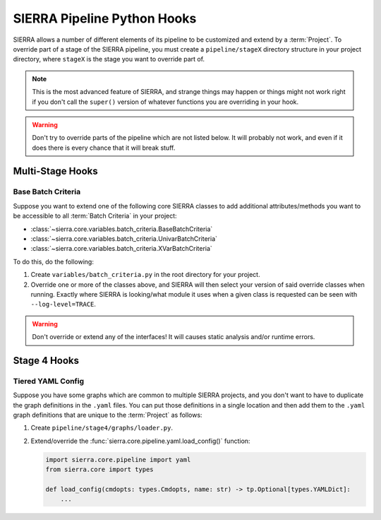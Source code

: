 .. _tutorials/project/hooks:

============================
SIERRA Pipeline Python Hooks
============================

SIERRA allows a number of different elements of its pipeline to be customized
and extend by a :term:`Project`. To override part of a stage of the SIERRA
pipeline, you must create a ``pipeline/stageX`` directory structure in your
project directory, where ``stageX`` is the stage you want to override part of.

.. NOTE:: This is the most advanced feature of SIERRA, and strange things may
          happen or things might not work right if you don't call the
          ``super()`` version of whatever functions you are overriding in your
          hook.

.. WARNING:: Don't try to override parts of the pipeline which are not listed
             below. It will probably not work, and even if it does there is
             every chance that it will break stuff.

Multi-Stage Hooks
=================

Base Batch Criteria
-------------------

Suppose you want to extend one of the following core SIERRA classes to add
additional attributes/methods you want to be accessible to all :term:`Batch
Criteria` in your project:

- :class:`~sierra.core.variables.batch_criteria.BaseBatchCriteria`

- :class:`~sierra.core.variables.batch_criteria.UnivarBatchCriteria`

- :class:`~sierra.core.variables.batch_criteria.XVarBatchCriteria`

To do this, do the following:

#. Create ``variables/batch_criteria.py`` in the root directory for your
   project.

#. Override one or more of the classes above, and SIERRA will then select your
   version of said override classes when running. Exactly where SIERRA is
   looking/what module it uses when a given class is requested can be seen with
   ``--log-level=TRACE``.

.. WARNING:: Don't override or extend any of the interfaces! It will causes
             static analysis and/or runtime errors.

Stage 4 Hooks
=============

Tiered YAML Config
------------------

Suppose you have some graphs which are common to multiple SIERRA projects, and
you don't want to have to duplicate the graph definitions in the ``.yaml``
files. You can put those definitions in a single location and then add them to
the ``.yaml`` graph definitions that are unique to the :term:`Project` as
follows:

#. Create ``pipeline/stage4/graphs/loader.py``.

#. Extend/override the
   :func:`sierra.core.pipeline.yaml.load_config()` function:

   .. code-block:: python

      import sierra.core.pipeline import yaml
      from sierra.core import types

      def load_config(cmdopts: types.Cmdopts, name: str) -> tp.Optional[types.YAMLDict]:
          ...
